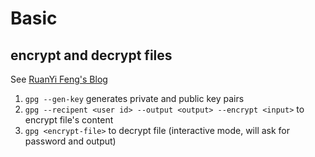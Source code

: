 * Basic

** encrypt and decrypt files

See [[http://www.ruanyifeng.com/blog/2013/07/gpg.html][RuanYi Feng's Blog]]

1. =gpg --gen-key= generates private and public key pairs
2. =gpg --recipent <user id> --output <output> --encrypt <input>= to encrypt file's content
3. =gpg <encrypt-file>= to decrypt file (interactive mode, will ask for password and output)
